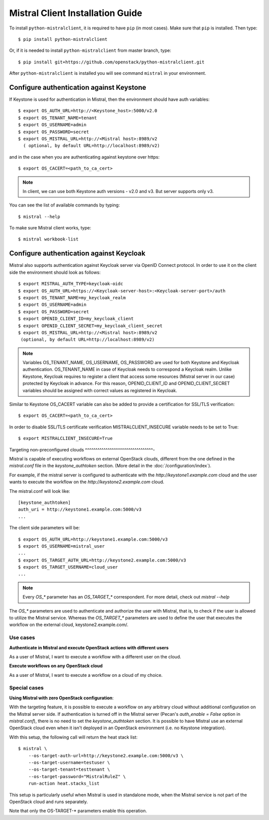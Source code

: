 Mistral Client Installation Guide
---------------------------------

To install ``python-mistralclient``, it is required to have ``pip``
(in most cases). Make sure that ``pip`` is installed. Then type::

    $ pip install python-mistralclient

Or, if it is needed to install ``python-mistralclient`` from master branch,
type::

    $ pip install git+https://github.com/openstack/python-mistralclient.git

After ``python-mistralclient`` is installed you will see command ``mistral``
in your environment.

Configure authentication against Keystone
^^^^^^^^^^^^^^^^^^^^^^^^^^^^^^^^^^^^^^^^^

If Keystone is used for authentication in Mistral, then the environment should
have auth variables::

    $ export OS_AUTH_URL=http://<Keystone_host>:5000/v2.0
    $ export OS_TENANT_NAME=tenant
    $ export OS_USERNAME=admin
    $ export OS_PASSWORD=secret
    $ export OS_MISTRAL_URL=http://<Mistral host>:8989/v2
      ( optional, by default URL=http://localhost:8989/v2)

and in the case when you are authenticating against keystone over https::

    $ export OS_CACERT=<path_to_ca_cert>

.. note:: In client, we can use both Keystone auth versions - v2.0 and v3.
          But server supports only v3.

You can see the list of available commands by typing::

    $ mistral --help

To make sure Mistral client works, type::

    $ mistral workbook-list

Configure authentication against Keycloak
^^^^^^^^^^^^^^^^^^^^^^^^^^^^^^^^^^^^^^^^^

Mistral also supports authentication against Keycloak server via OpenID Connect
protocol.
In order to use it on the client side the environment should look as follows::

    $ export MISTRAL_AUTH_TYPE=keycloak-oidc
    $ export OS_AUTH_URL=https://<Keycloak-server-host>:<Keycloak-server-port>/auth
    $ export OS_TENANT_NAME=my_keycloak_realm
    $ export OS_USERNAME=admin
    $ export OS_PASSWORD=secret
    $ export OPENID_CLIENT_ID=my_keycloak_client
    $ export OPENID_CLIENT_SECRET=my_keycloak_client_secret
    $ export OS_MISTRAL_URL=http://<Mistral host>:8989/v2
     (optional, by default URL=http://localhost:8989/v2)

.. note:: Variables OS_TENANT_NAME, OS_USERNAME, OS_PASSWORD are used for
    both Keystone and Keycloak authentication. OS_TENANT_NAME in case of
    Keycloak needs to correspond a Keycloak realm. Unlike Keystone, Keycloak
    requires to register a client that access some resources (Mistral server in
    our case) protected by Keycloak in advance. For this reason,
    OPENID_CLIENT_ID and OPENID_CLIENT_SECRET variables should be assigned
    with correct values as registered in Keycloak.

Similar to Keystone OS_CACERT variable can also be added to provide a
certification for SSL/TLS
verification::

    $ export OS_CACERT=<path_to_ca_cert>

In order to disable SSL/TLS certificate verification MISTRALCLIENT_INSECURE
variable needs to be set
to True::

    $ export MISTRALCLIENT_INSECURE=True

Targeting non-preconfigured clouds
^^^^^^^^^^^^^^^^^^^^^^^^^^^^^^^^^-

Mistral is capable of executing workflows on external OpenStack clouds,
different from the one defined in the `mistral.conf` file in the
`keystone_authtoken` section. (More detail in the :doc:`/configuration/index`).

For example, if the mistral server is configured to authenticate with the
`http://keystone1.example.com` cloud and the user wants to execute the
workflow on the `http://keystone2.example.com` cloud.

The mistral.conf will look like::

    [keystone_authtoken]
    auth_uri = http://keystone1.example.com:5000/v3
    ...

The client side parameters will be::

    $ export OS_AUTH_URL=http://keystone1.example.com:5000/v3
    $ export OS_USERNAME=mistral_user
    ...
    $ export OS_TARGET_AUTH_URL=http://keystone2.example.com:5000/v3
    $ export OS_TARGET_USERNAME=cloud_user
    ...

.. note:: Every `OS_*` parameter has an `OS_TARGET_*` correspondent. For more
          detail, check out `mistral --help`

The `OS_*` parameters are used to authenticate and authorize the user with
Mistral, that is, to check if the user is allowed to utilize the Mistral
service. Whereas the `OS_TARGET_*` parameters are used to define the user that
executes the workflow on the external cloud, keystone2.example.com/.

Use cases
"""""""""

**Authenticate in Mistral and execute OpenStack actions with different users**

As a user of Mistral, I want to execute a workflow with a different user on the
cloud.

**Execute workflows on any OpenStack cloud**

As a user of Mistral, I want to execute a workflow on a cloud of my choice.

Special cases
"""""""""""""

**Using Mistral with zero OpenStack configuration**:

With the targeting feature, it is possible to execute a workflow on any
arbitrary cloud without additional configuration on the Mistral server side.
If authentication is turned off in the Mistral server (Pecan's
`auth_enable = False` option in `mistral.conf`), there is no need to set the
`keystone_authtoken` section. It is possible to have Mistral use an external
OpenStack cloud even when it isn't deployed in an OpenStack environment (i.e.
no Keystone integration).

With this setup, the following call will return the heat stack list::

    $ mistral \
        --os-target-auth-url=http://keystone2.example.com:5000/v3 \
        --os-target-username=testuser \
        --os-target-tenant=testtenant \
        --os-target-password="MistralRuleZ" \
        run-action heat.stacks_list

This setup is particularly useful when Mistral is used in standalone mode, when
the Mistral service is not part of the OpenStack cloud and runs separately.

Note that only the OS-TARGET-* parameters enable this operation.
